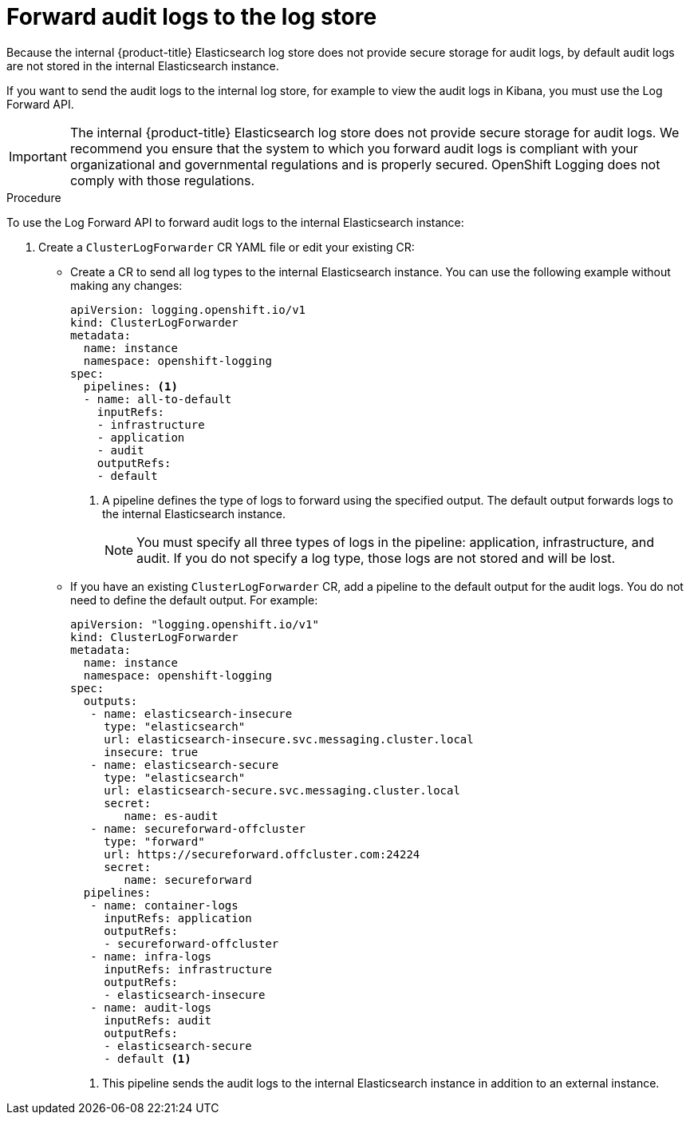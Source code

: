 // Module included in the following assemblies:
//
// * logging/cluster-logging-elasticsearch.adoc

[id="cluster-logging-elasticsearch-audit_{context}"]
= Forward audit logs to the log store

Because the internal {product-title} Elasticsearch log store does not provide secure storage for audit logs, by default audit logs are not stored in the internal Elasticsearch instance. 

If you want to send the audit logs to the internal log store, for example to view the audit logs in Kibana, you must use the Log Forward API.

[IMPORTANT]
====
The internal {product-title} Elasticsearch log store does not provide secure storage for audit logs. We recommend you ensure that the system to which you forward audit logs is compliant with your organizational and governmental regulations and is properly secured. OpenShift Logging does not comply with those regulations.
====

.Procedure

To use the Log Forward API to forward audit logs to the internal Elasticsearch instance:

. Create a `ClusterLogForwarder` CR YAML file or edit your existing CR:
+
* Create a CR to send all log types to the internal Elasticsearch instance. You can use the following example without making any changes:
+
[source,yaml]
----
apiVersion: logging.openshift.io/v1
kind: ClusterLogForwarder
metadata:
  name: instance
  namespace: openshift-logging
spec:
  pipelines: <1>
  - name: all-to-default
    inputRefs:
    - infrastructure
    - application
    - audit
    outputRefs:
    - default
----
<1> A pipeline defines the type of logs to forward using the specified output. The default output forwards logs to the internal Elasticsearch instance.
+
[NOTE]
====
You must specify all three types of logs in the pipeline: application, infrastructure, and audit. If you do not specify a log type, those logs are not stored and will be lost. 
====
+
* If you have an existing `ClusterLogForwarder` CR, add a pipeline to the default output for the audit logs. You do not need to define the default output. For example:
+
[source,yaml]
----
apiVersion: "logging.openshift.io/v1"
kind: ClusterLogForwarder
metadata:
  name: instance
  namespace: openshift-logging
spec:
  outputs:
   - name: elasticsearch-insecure
     type: "elasticsearch"
     url: elasticsearch-insecure.svc.messaging.cluster.local
     insecure: true
   - name: elasticsearch-secure
     type: "elasticsearch"
     url: elasticsearch-secure.svc.messaging.cluster.local
     secret: 
        name: es-audit
   - name: secureforward-offcluster
     type: "forward"
     url: https://secureforward.offcluster.com:24224
     secret:
        name: secureforward
  pipelines: 
   - name: container-logs
     inputRefs: application
     outputRefs:
     - secureforward-offcluster
   - name: infra-logs
     inputRefs: infrastructure
     outputRefs:
     - elasticsearch-insecure
   - name: audit-logs
     inputRefs: audit
     outputRefs:
     - elasticsearch-secure
     - default <1>
----
<1> This pipeline sends the audit logs to the internal Elasticsearch instance in addition to an external instance.

